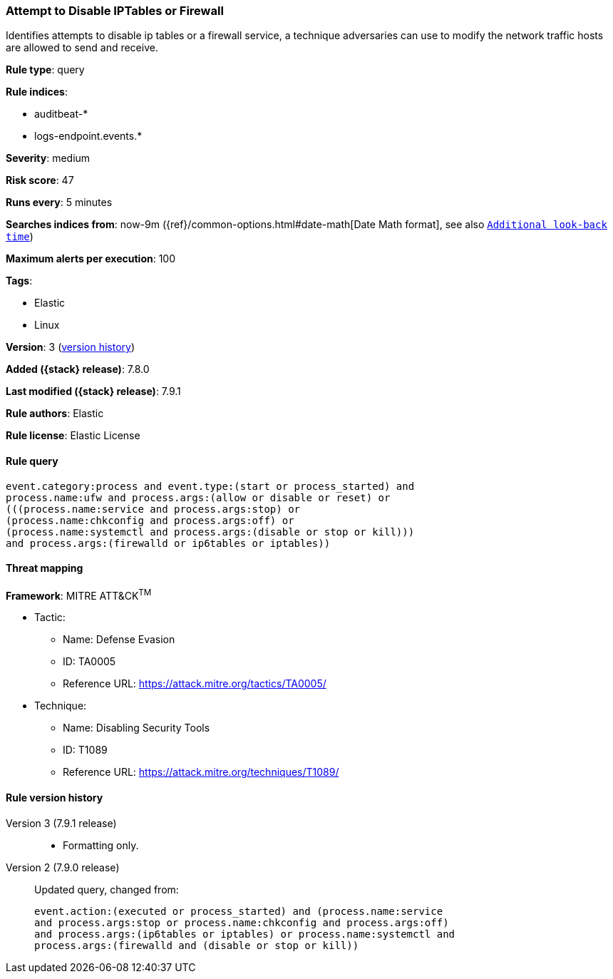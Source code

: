 [[attempt-to-disable-iptables-or-firewall]]
=== Attempt to Disable IPTables or Firewall

Identifies attempts to disable ip tables or a firewall service, a technique
adversaries can use to modify the network traffic hosts are allowed to send and
receive.

*Rule type*: query

*Rule indices*:

* auditbeat-*
* logs-endpoint.events.*

*Severity*: medium

*Risk score*: 47

*Runs every*: 5 minutes

*Searches indices from*: now-9m ({ref}/common-options.html#date-math[Date Math format], see also <<rule-schedule, `Additional look-back time`>>)

*Maximum alerts per execution*: 100

*Tags*:

* Elastic
* Linux

*Version*: 3 (<<attempt-to-disable-iptables-or-firewall-history, version history>>)

*Added ({stack} release)*: 7.8.0

*Last modified ({stack} release)*: 7.9.1

*Rule authors*: Elastic

*Rule license*: Elastic License

==== Rule query


[source,js]
----------------------------------
event.category:process and event.type:(start or process_started) and
process.name:ufw and process.args:(allow or disable or reset) or
(((process.name:service and process.args:stop) or
(process.name:chkconfig and process.args:off) or
(process.name:systemctl and process.args:(disable or stop or kill)))
and process.args:(firewalld or ip6tables or iptables))
----------------------------------

==== Threat mapping

*Framework*: MITRE ATT&CK^TM^

* Tactic:
** Name: Defense Evasion
** ID: TA0005
** Reference URL: https://attack.mitre.org/tactics/TA0005/
* Technique:
** Name: Disabling Security Tools
** ID: T1089
** Reference URL: https://attack.mitre.org/techniques/T1089/

[[attempt-to-disable-iptables-or-firewall-history]]
==== Rule version history

Version 3 (7.9.1 release)::
* Formatting only.

Version 2 (7.9.0 release)::
Updated query, changed from:
+
[source, js]
----------------------------------
event.action:(executed or process_started) and (process.name:service
and process.args:stop or process.name:chkconfig and process.args:off)
and process.args:(ip6tables or iptables) or process.name:systemctl and
process.args:(firewalld and (disable or stop or kill))
----------------------------------

